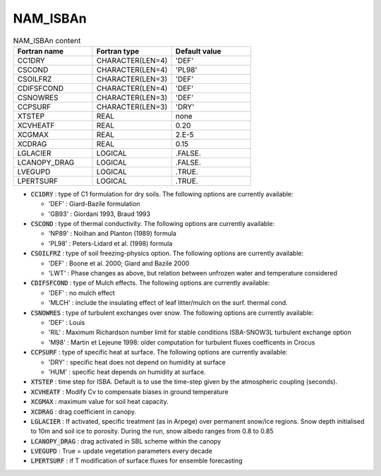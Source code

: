 .. _nam_isban:

NAM_ISBAn
----------------------------------------------------------------------------- 

.. csv-table:: NAM_ISBAn content
   :header: "Fortran name", "Fortran type", "Default value"
   :widths: 30, 30, 30
   
   "CC1DRY", "CHARACTER(LEN=4)", "'DEF'"
   "CSCOND", "CHARACTER(LEN=4)", "'PL98'"
   "CSOILFRZ", "CHARACTER(LEN=3)", "'DEF'"
   "CDIFSFCOND", "CHARACTER(LEN=4)", "'DEF'"
   "CSNOWRES", "CHARACTER(LEN=3)", "'DEF'"
   "CCPSURF", "CHARACTER(LEN=3)", "'DRY'"
   "XTSTEP", "REAL", "none"
   "XCVHEATF", "REAL", "0.20"
   "XCGMAX", "REAL", "2.E-5"
   "XCDRAG", "REAL", "0.15"
   "LGLACIER", "LOGICAL", ".FALSE."
   "LCANOPY_DRAG", "LOGICAL", ".FALSE."
   "LVEGUPD", "LOGICAL", ".TRUE."
   "LPERTSURF", "LOGICAL", ".TRUE."

* :code:`CC1DRY` : type of C1 formulation for dry soils. The following options are currently available:

  * 'DEF' : Giard-Bazile formulation
  * 'GB93' : Giordani 1993, Braud 1993

* :code:`CSCOND` : type of thermal conductivity. The following options are currently available:

  * 'NP89' : Noilhan and Planton (1989) formula
  * 'PL98' : Peters-Lidard et al. (1998) formula

* :code:`CSOILFRZ` : type of soil freezing-physics option. The following options are currently available:

  * 'DEF' : Boone et al. 2000; Giard and Bazile 2000
  * 'LWT' : Phase changes as above, but relation between unfrozen water and temperature considered

* :code:`CDIFSFCOND` : type of Mulch effects. The following options are currently available:

  * 'DEF' : no mulch effect
  * 'MLCH' : include the insulating effect of leaf litter/mulch on the surf. thermal cond.
  
* :code:`CSNOWRES` : type of turbulent exchanges over snow. The following options are currently available:

  * 'DEF' : Louis
  * 'RIL' : Maximum Richardson number limit for stable conditions ISBA-SNOW3L turbulent exchange option
  * 'M98' : Martin et Lejeune 1998: older computation for turbulent fluxes coefficents in Crocus
  
* :code:`CCPSURF` : type of specific heat at surface. The following options are currently available:

  * 'DRY' : specific heat does not depend on humidity at surface
  * 'HUM' : specific heat depends on humidity at surface.
  
* :code:`XTSTEP` : time step for ISBA. Default is to use the time-step given by the atmospheric coupling (seconds).

* :code:`XCVHEATF` : Modify Cv to compensate biases in ground temperature

* :code:`XCGMAX` : maximum value for soil heat capacity.

* :code:`XCDRAG` : drag coefficient in canopy.

* :code:`LGLACIER` : If activated, specific treatment (as in Arpege) over permanent snow/ice regions. Snow depth initialised to 10m and soil ice to porosity. During the run, snow albedo ranges from 0.8 to 0.85

* :code:`LCANOPY_DRAG` : drag activated in SBL scheme within the canopy

* :code:`LVEGUPD` : True = update vegetation parameters every decade

* :code:`LPERTSURF` : if T modification of surface fluxes for ensemble forecasting
